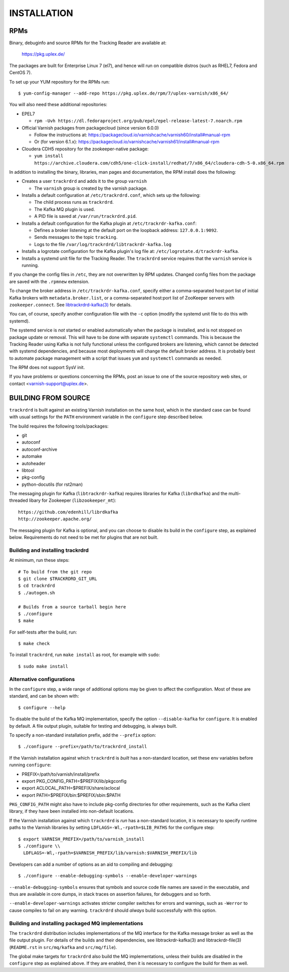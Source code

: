 INSTALLATION
============

RPMs
~~~~

Binary, debuginfo and source RPMs for the Tracking Reader are
available at:

	https://pkg.uplex.de/

The packages are built for Enterprise Linux 7 (el7), and hence will
run on compatible distros (such as RHEL7, Fedora and CentOS 7).

To set up your YUM repository for the RPMs run::

  $ yum-config-manager --add-repo https://pkg.uplex.de/rpm/7/uplex-varnish/x86_64/

You will also need these additional repositories:

* EPEL7

  * ``rpm -Uvh https://dl.fedoraproject.org/pub/epel/epel-release-latest-7.noarch.rpm``

* Official Varnish packages from packagecloud (since version 6.0.0)

  * Follow the instructions at: https://packagecloud.io/varnishcache/varnish60/install#manual-rpm

  * Or (for version 6.1.x): https://packagecloud.io/varnishcache/varnish61/install#manual-rpm

* Cloudera CDH5 repository for the zookeeper-native package:

  * ``yum install https://archive.cloudera.com/cdh5/one-click-install/redhat/7/x86_64/cloudera-cdh-5-0.x86_64.rpm``

In addition to installing the binary, libraries, man pages and
documentation, the RPM install does the following:

* Creates a user ``trackrdrd`` and adds it to the group ``varnish``

  * The ``varnish`` group is created by the varnish package.

* Installs a default configuration at ``/etc/trackrdrd.conf``, which
  sets up the following:

  * The child process runs as ``trackrdrd``.

  * The Kafka MQ plugin is used.

  * A PID file is saved at ``/var/run/trackrdrd.pid``.

* Installs a default configuration for the Kafka plugin at
  ``/etc/trackrdr-kafka.conf``:

  * Defines a broker listening at the default port on the loopback
    address: ``127.0.0.1:9092``.

  * Sends messages to the topic ``tracking``.

  * Logs to the file ``/var/log/trackrdrd/libtrackrdr-kafka.log``

* Installs a logrotate configuration for the Kafka plugin's log file
  at: ``/etc/logrotate.d/trackrdr-kafka``.

* Installs a systemd unit file for the Tracking Reader. The
  ``trackrdrd`` service requires that the ``varnish`` service is
  running.

If you change the config files in ``/etc``, they are not overwritten
by RPM updates. Changed config files from the package are saved with
the ``.rpmnew`` extension.

To change the broker address in ``/etc/trackrdr-kafka.conf``, specify
either a comma-separated host:port list of initial Kafka brokers with
``metadata.broker.list``, or a comma-separated host:port list of
ZooKeeper servers with ``zookeeper.connect``. See
`libtrackrdrd-kafka(3) <src/mq/kafka/README.rst>`_ for details.

You can, of course, specify another configuration file with the ``-c``
option (modify the systemd unit file to do this with systemd).

The systemd service is *not* started or enabled automatically when the
package is installed, and is not stopped on package update or
removal. This will have to be done with separate ``systemctl``
commands.  This is because the Tracking Reader using Kafka is not
fully functional unless the configured brokers are listening, which
cannot be detected with systemd dependencies, and because most
deployments will change the default broker address. It is probably
best to automate package management with a script that issues ``yum``
and ``systemctl`` commands as needed.

The RPM does not support SysV init.

If you have problems or questions concerning the RPMs, post an issue
to one of the source repository web sites, or contact
<varnish-support@uplex.de>.

BUILDING FROM SOURCE
~~~~~~~~~~~~~~~~~~~~

``trackrdrd`` is built against an existing Varnish installation on the
same host, which in the standard case can be found with usual settings
for the ``PATH`` environment variable in the ``configure`` step
described below.

The build requires the following tools/packages:

* git
* autoconf
* autoconf-archive
* automake
* autoheader
* libtool
* pkg-config
* python-docutils (for rst2man)

The messaging plugin for Kafka (``libtrackrdr-kafka``) requires
libraries for Kafka (``librdkafka``) and the multi-threaded libary for
Zookeeper (``libzookeeper_mt``)::

        https://github.com/edenhill/librdkafka
        http://zookeeper.apache.org/

The messaging plugin for Kafka is optional, and you can choose to
disable its build in the ``configure`` step, as explained
below. Requirements do not need to be met for plugins that are not
built.

Building and installing trackrdrd
---------------------------------

At minimum, run these steps::

  	# To build from the git repo
	$ git clone $TRACKRDRD_GIT_URL
	$ cd trackrdrd
	$ ./autogen.sh

        # Builds from a source tarball begin here
        $ ./configure
	$ make

For self-tests after the build, run::

	$ make check

To install ``trackrdrd``, run ``make install`` as root, for example
with ``sudo``::

	$ sudo make install

Alternative configurations
--------------------------

In the ``configure`` step, a wide range of additional options may be
given to affect the configuration. Most of these are standard, and can
be shown with::

	$ configure --help

To disable the build of the Kafka MQ implementation, specify the
option ``--disable-kafka`` for ``configure``. It is enabled by
default. A file output plugin, suitable for testing and debugging, is
always built.

To specify a non-standard installation prefix, add the ``--prefix``
option::

	$ ./configure --prefix=/path/to/trackrdrd_install

If the Varnish installation against which ``trackrdrd`` is *built* has
a non-standard location, set these env variables before running
``configure``:

* PREFIX=/path/to/varnish/install/prefix
* export PKG_CONFIG_PATH=$PREFIX/lib/pkgconfig
* export ACLOCAL_PATH=$PREFIX/share/aclocal
* export PATH=$PREFIX/bin:$PREFIX/sbin:$PATH

``PKG_CONFIG_PATH`` might also have to include pkg-config directories
for other requirements, such as the Kafka client library, if they have
been installed into non-default locations.

If the Varnish installation against which ``trackrdrd`` is *run* has a
non-standard location, it is necessary to specify runtime paths to the
Varnish libraries by setting ``LDFLAGS=-Wl,-rpath=$LIB_PATHS`` for the
configure step::

        $ export VARNISH_PREFIX=/path/to/varnish_install
	$ ./configure \\
          LDFLAGS=-Wl,-rpath=$VARNISH_PREFIX/lib/varnish:$VARNISH_PREFIX/lib

Developers can add a number of options as an aid to compiling and
debugging::

	$ ./configure --enable-debugging-symbols --enable-developer-warnings

``--enable-debugging-symbols`` ensures that symbols and source code
file names are saved in the executable, and thus are available in core
dumps, in stack traces on assertion failures, for debuggers and so
forth.

``--enable-developer-warnings`` activates stricter compiler switches
for errors and warnings, such as ``-Werror`` to cause compiles to fail
on any warning. ``trackrdrd`` should *always* build successfully with
this option.

Building and installing packaged MQ implementations
---------------------------------------------------

The ``trackrdrd`` distribution includes implementations of the MQ
interface for the Kafka message broker as well as the file output
plugin. For details of the builds and their dependencies, see
libtrackrdr-kafka(3) and libtrackrdr-file(3) (``README.rst`` in
``src/mq/kafka`` and ``src/mq/file``).

The global make targets for ``trackrdrd`` also build the MQ
implementations, unless their builds are disabled in the ``configure``
step as explained above. If they are enabled, then it is necessary to
configure the build for them as well.
